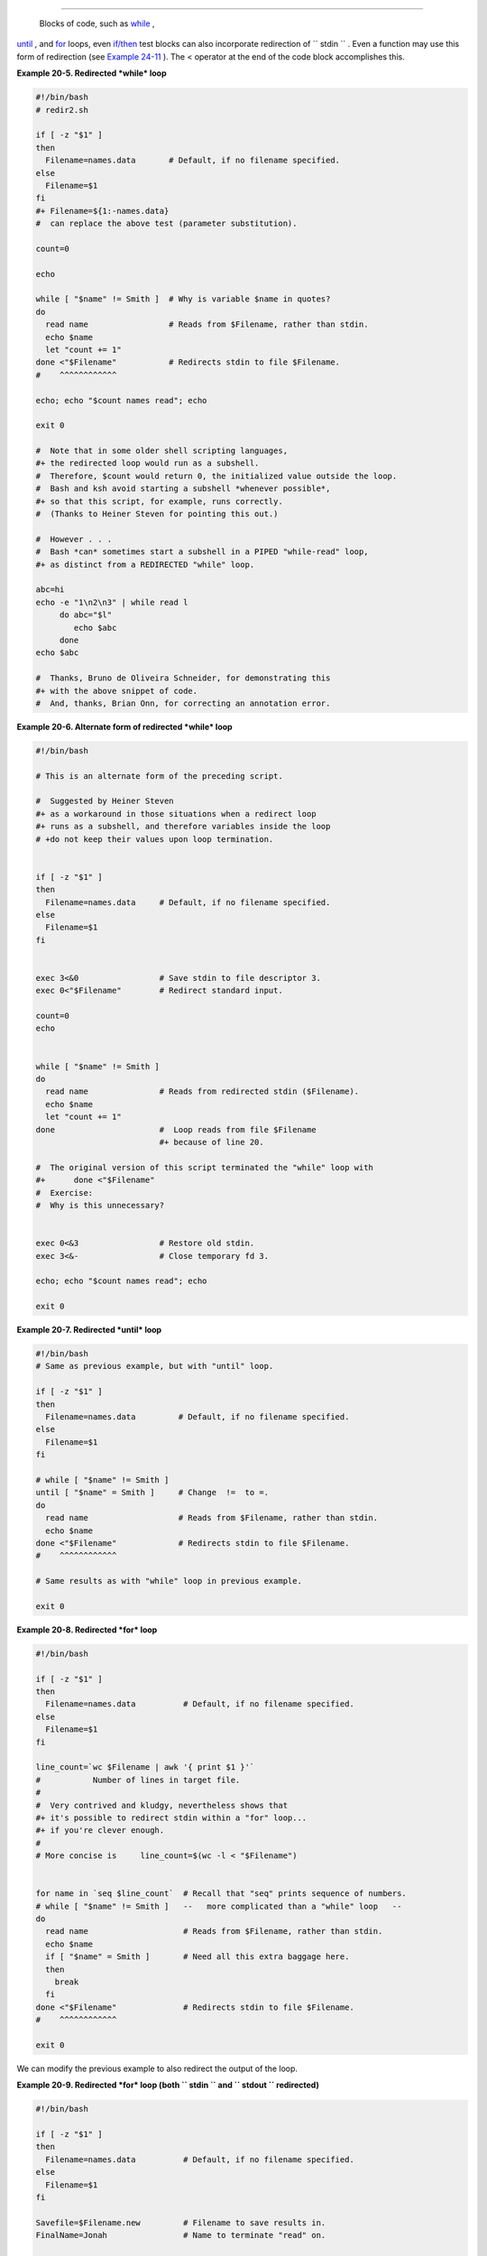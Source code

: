 .. raw:: html

   <div class="SECT1">

  20.2. Redirecting Code Blocks
==============================

 Blocks of code, such as `while <loops1.html#WHILELOOPREF>`__ ,
`until <loops1.html#UNTILLOOPREF>`__ , and
`for <loops1.html#FORLOOPREF1>`__ loops, even
`if/then <tests.html#IFTHEN>`__ test blocks can also incorporate
redirection of ``      stdin     `` . Even a function may use this form
of redirection (see `Example 24-11 <complexfunct.html#REALNAME>`__ ).
The < operator at the end of the code block accomplishes this.

.. raw:: html

   <div class="EXAMPLE">

**Example 20-5. Redirected *while* loop**

.. raw:: html

   <div>

.. code:: PROGRAMLISTING

    #!/bin/bash
    # redir2.sh

    if [ -z "$1" ]
    then
      Filename=names.data       # Default, if no filename specified.
    else
      Filename=$1
    fi  
    #+ Filename=${1:-names.data}
    #  can replace the above test (parameter substitution).

    count=0

    echo

    while [ "$name" != Smith ]  # Why is variable $name in quotes?
    do
      read name                 # Reads from $Filename, rather than stdin.
      echo $name
      let "count += 1"
    done <"$Filename"           # Redirects stdin to file $Filename. 
    #    ^^^^^^^^^^^^

    echo; echo "$count names read"; echo

    exit 0

    #  Note that in some older shell scripting languages,
    #+ the redirected loop would run as a subshell.
    #  Therefore, $count would return 0, the initialized value outside the loop.
    #  Bash and ksh avoid starting a subshell *whenever possible*,
    #+ so that this script, for example, runs correctly.
    #  (Thanks to Heiner Steven for pointing this out.)

    #  However . . .
    #  Bash *can* sometimes start a subshell in a PIPED "while-read" loop,
    #+ as distinct from a REDIRECTED "while" loop.

    abc=hi
    echo -e "1\n2\n3" | while read l
         do abc="$l"
            echo $abc
         done
    echo $abc

    #  Thanks, Bruno de Oliveira Schneider, for demonstrating this
    #+ with the above snippet of code.
    #  And, thanks, Brian Onn, for correcting an annotation error.

.. raw:: html

   </p>

.. raw:: html

   </div>

.. raw:: html

   </div>

.. raw:: html

   <div class="EXAMPLE">

**Example 20-6. Alternate form of redirected *while* loop**

.. raw:: html

   <div>

.. code:: PROGRAMLISTING

    #!/bin/bash

    # This is an alternate form of the preceding script.

    #  Suggested by Heiner Steven
    #+ as a workaround in those situations when a redirect loop
    #+ runs as a subshell, and therefore variables inside the loop
    # +do not keep their values upon loop termination.


    if [ -z "$1" ]
    then
      Filename=names.data     # Default, if no filename specified.
    else
      Filename=$1
    fi  


    exec 3<&0                 # Save stdin to file descriptor 3.
    exec 0<"$Filename"        # Redirect standard input.

    count=0
    echo


    while [ "$name" != Smith ]
    do
      read name               # Reads from redirected stdin ($Filename).
      echo $name
      let "count += 1"
    done                      #  Loop reads from file $Filename
                              #+ because of line 20.

    #  The original version of this script terminated the "while" loop with
    #+      done <"$Filename" 
    #  Exercise:
    #  Why is this unnecessary?


    exec 0<&3                 # Restore old stdin.
    exec 3<&-                 # Close temporary fd 3.

    echo; echo "$count names read"; echo

    exit 0

.. raw:: html

   </p>

.. raw:: html

   </div>

.. raw:: html

   </div>

.. raw:: html

   <div class="EXAMPLE">

**Example 20-7. Redirected *until* loop**

.. raw:: html

   <div>

.. code:: PROGRAMLISTING

    #!/bin/bash
    # Same as previous example, but with "until" loop.

    if [ -z "$1" ]
    then
      Filename=names.data         # Default, if no filename specified.
    else
      Filename=$1
    fi  

    # while [ "$name" != Smith ]
    until [ "$name" = Smith ]     # Change  !=  to =.
    do
      read name                   # Reads from $Filename, rather than stdin.
      echo $name
    done <"$Filename"             # Redirects stdin to file $Filename. 
    #    ^^^^^^^^^^^^

    # Same results as with "while" loop in previous example.

    exit 0

.. raw:: html

   </p>

.. raw:: html

   </div>

.. raw:: html

   </div>

.. raw:: html

   <div class="EXAMPLE">

**Example 20-8. Redirected *for* loop**

.. raw:: html

   <div>

.. code:: PROGRAMLISTING

    #!/bin/bash

    if [ -z "$1" ]
    then
      Filename=names.data          # Default, if no filename specified.
    else
      Filename=$1
    fi  

    line_count=`wc $Filename | awk '{ print $1 }'`
    #           Number of lines in target file.
    #
    #  Very contrived and kludgy, nevertheless shows that
    #+ it's possible to redirect stdin within a "for" loop...
    #+ if you're clever enough.
    #
    # More concise is     line_count=$(wc -l < "$Filename")


    for name in `seq $line_count`  # Recall that "seq" prints sequence of numbers.
    # while [ "$name" != Smith ]   --   more complicated than a "while" loop   --
    do
      read name                    # Reads from $Filename, rather than stdin.
      echo $name
      if [ "$name" = Smith ]       # Need all this extra baggage here.
      then
        break
      fi  
    done <"$Filename"              # Redirects stdin to file $Filename. 
    #    ^^^^^^^^^^^^

    exit 0

.. raw:: html

   </p>

.. raw:: html

   </div>

.. raw:: html

   </div>

We can modify the previous example to also redirect the output of the
loop.

.. raw:: html

   <div class="EXAMPLE">

**Example 20-9. Redirected *for* loop (both ``        stdin       `` and
``        stdout       `` redirected)**

.. raw:: html

   <div>

.. code:: PROGRAMLISTING

    #!/bin/bash

    if [ -z "$1" ]
    then
      Filename=names.data          # Default, if no filename specified.
    else
      Filename=$1
    fi  

    Savefile=$Filename.new         # Filename to save results in.
    FinalName=Jonah                # Name to terminate "read" on.

    line_count=`wc $Filename | awk '{ print $1 }'`  # Number of lines in target file.


    for name in `seq $line_count`
    do
      read name
      echo "$name"
      if [ "$name" = "$FinalName" ]
      then
        break
      fi  
    done < "$Filename" > "$Savefile"     # Redirects stdin to file $Filename,
    #    ^^^^^^^^^^^^^^^^^^^^^^^^^^^       and saves it to backup file.

    exit 0

.. raw:: html

   </p>

.. raw:: html

   </div>

.. raw:: html

   </div>

.. raw:: html

   <div class="EXAMPLE">

**Example 20-10. Redirected *if/then* test**

.. raw:: html

   <div>

.. code:: PROGRAMLISTING

    #!/bin/bash

    if [ -z "$1" ]
    then
      Filename=names.data   # Default, if no filename specified.
    else
      Filename=$1
    fi  

    TRUE=1

    if [ "$TRUE" ]          # if true    and   if :   also work.
    then
     read name
     echo $name
    fi <"$Filename"
    #  ^^^^^^^^^^^^

    # Reads only first line of file.
    # An "if/then" test has no way of iterating unless embedded in a loop.

    exit 0

.. raw:: html

   </p>

.. raw:: html

   </div>

.. raw:: html

   </div>

.. raw:: html

   <div class="EXAMPLE">

**Example 20-11. Data file *names.data* for above examples**

.. raw:: html

   <div>

.. code:: PROGRAMLISTING

    Aristotle
    Arrhenius
    Belisarius
    Capablanca
    Dickens
    Euler
    Goethe
    Hegel
    Jonah
    Laplace
    Maroczy
    Purcell
    Schmidt
    Schopenhauer
    Semmelweiss
    Smith
    Steinmetz
    Tukhashevsky
    Turing
    Venn
    Warshawski
    Znosko-Borowski

    #  This is a data file for
    #+ "redir2.sh", "redir3.sh", "redir4.sh", "redir4a.sh", "redir5.sh".

.. raw:: html

   </p>

.. raw:: html

   </div>

.. raw:: html

   </div>

Redirecting the ``      stdout     `` of a code block has the effect of
saving its output to a file. See `Example
3-2 <special-chars.html#RPMCHECK>`__ .

`Here documents <here-docs.html#HEREDOCREF>`__ are a special case of
redirected code blocks. That being the case, it should be possible to
feed the output of a *here document* into the ``      stdin     `` for a
*while loop* .

.. raw:: html

   <div>

.. code:: PROGRAMLISTING

    # This example by Albert Siersema
    # Used with permission (thanks!).

    function doesOutput()
     # Could be an external command too, of course.
     # Here we show you can use a function as well.
    {
      ls -al *.jpg | awk '{print $5,$9}'
    }


    nr=0          #  We want the while loop to be able to manipulate these and
    totalSize=0   #+ to be able to see the changes after the 'while' finished.

    while read fileSize fileName ; do
      echo "$fileName is $fileSize bytes"
      let nr++
      totalSize=$((totalSize+fileSize))   # Or: "let totalSize+=fileSize"
    done<<EOF
    $(doesOutput)
    EOF

    echo "$nr files totaling $totalSize bytes"

.. raw:: html

   </p>

.. raw:: html

   </div>

.. raw:: html

   </div>

